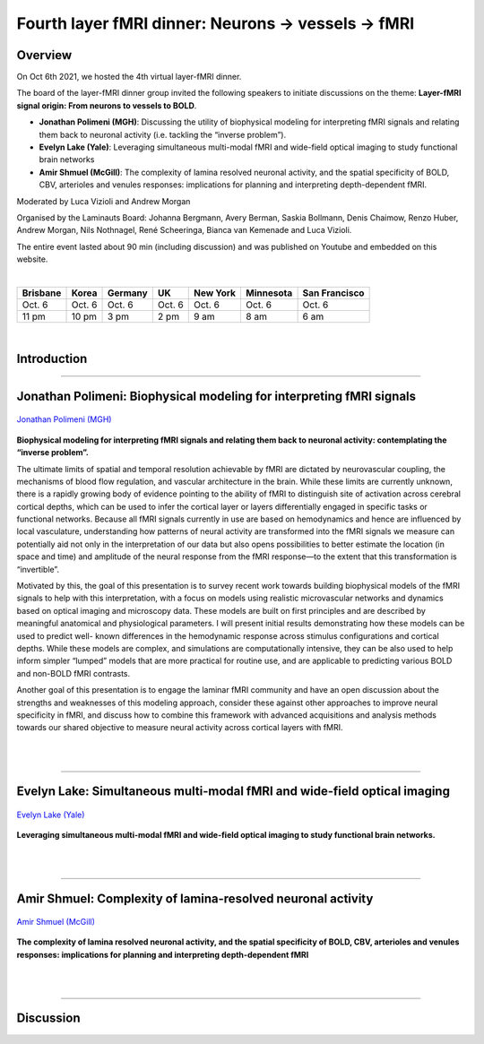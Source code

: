 .. role:: raw-html(raw)
    :format: html

=====================================================================
Fourth layer fMRI dinner: Neurons → vessels → fMRI
=====================================================================

Overview
########

On Oct 6th 2021, we hosted the 4th virtual layer-fMRI dinner.

The board of the layer-fMRI dinner group invited the following speakers to initiate discussions on the theme: **Layer-fMRI signal origin: From neurons to vessels to BOLD**.

- **Jonathan Polimeni (MGH)**: Discussing the utility of biophysical modeling for interpreting fMRI signals and relating them back to neuronal activity (i.e. tackling the “inverse problem”).

- **Evelyn Lake (Yale)**: Leveraging simultaneous multi-modal fMRI and wide-field optical imaging to study functional brain networks

- **Amir Shmuel (McGill)**: The complexity of lamina resolved neuronal activity, and the spatial specificity of BOLD, CBV, arterioles and venules responses: implications for planning and interpreting depth-dependent fMRI.

Moderated by Luca Vizioli and Andrew Morgan

Organised by the Laminauts Board:  Johanna Bergmann, Avery Berman, Saskia Bollmann, Denis Chaimow, Renzo Huber, Andrew Morgan, Nils Nothnagel, René Scheeringa, Bianca van Kemenade and Luca Vizioli.

The entire event lasted about 90 min (including discussion) and was published on Youtube and embedded on this website.

|

.. table::

    +----------+--------+---------+--------+----------+-----------+---------------+
    | Brisbane | Korea  | Germany | UK     | New York | Minnesota | San Francisco |
    +==========+========+=========+========+==========+===========+===============+
    | Oct. 6   | Oct. 6 | Oct. 6  | Oct. 6 | Oct. 6   | Oct. 6    | Oct. 6        |
    +----------+--------+---------+--------+----------+-----------+---------------+
    | 11 pm    | 10 pm  | 3 pm    | 2 pm   | 9 am     | 8 am      | 6 am          |
    +----------+--------+---------+--------+----------+-----------+---------------+

|

Introduction
############

.. raw:: html

   <p align="center"><iframe width="750" height="422" src="https://www.youtube.com/embed/zHNWqLaY-mM" title="YouTube video player" frameborder="0" allow="accelerometer; autoplay; clipboard-write; encrypted-media; gyroscope; picture-in-picture" allowfullscreen></iframe>

____

Jonathan Polimeni: Biophysical modeling for interpreting fMRI signals
#####################################################################

.. figure:: ./_images/fourth/polimeni.png
    :align: center
    :width: 250

    `Jonathan Polimeni (MGH) <https://www.nmr.mgh.harvard.edu/user/7411>`_

**Biophysical modeling for interpreting fMRI signals and relating them back to neuronal activity: contemplating the “inverse problem”.**

The ultimate limits of spatial and temporal resolution achievable by fMRI are dictated by neurovascular coupling, the mechanisms of blood flow regulation, and vascular architecture in the brain. While these limits are currently unknown, there is a rapidly growing body of evidence pointing to the ability of fMRI to distinguish site of activation across cerebral cortical depths, which can be used to infer the cortical layer or layers differentially engaged in specific tasks or functional networks. Because all fMRI signals currently in use are based on hemodynamics and hence are influenced by local vasculature, understanding how patterns of neural activity are transformed into the fMRI signals we measure can potentially aid not only in the interpretation of our data but also opens possibilities to better estimate the location (in space and time) and amplitude of the neural response from the fMRI response—to the extent that this transformation is “invertible”.

Motivated by this, the goal of this presentation is to survey recent work towards building biophysical models of the fMRI signals to help with this interpretation, with a focus on models using realistic microvascular networks and dynamics based on optical imaging and microscopy data. These models are built on first principles and are described by meaningful anatomical and physiological parameters. I will present initial results demonstrating how these models can be used to predict well- known differences in the hemodynamic response across stimulus configurations and cortical depths. While these models are complex, and simulations are computationally intensive, they can be also used to help inform simpler “lumped” models that are more practical for routine use, and are applicable to predicting various BOLD and non-BOLD fMRI contrasts.

Another goal of this presentation is to engage the laminar fMRI community and have an open discussion about the strengths and weaknesses of this modeling approach, consider these against other approaches to improve neural specificity in fMRI, and discuss how to combine this framework with advanced acquisitions and analysis methods towards our shared objective to measure neural activity across cortical layers with fMRI.

.. raw:: html

    <p align="center"><iframe width="750" height="422" src="https://www.youtube.com/embed/G80ePX24ykM" title="YouTube video player" frameborder="0" allow="accelerometer; autoplay; clipboard-write; encrypted-media; gyroscope; picture-in-picture" allowfullscreen></iframe>


|
|

____

Evelyn Lake: Simultaneous multi-modal fMRI and wide-field optical imaging
#########################################################################


.. figure:: ./_images/fourth/lake.png
    :align: center
    :width: 200


    `Evelyn Lake (Yale) <https://medicine.yale.edu/profile/evelyn_lake/>`_

**Leveraging simultaneous multi-modal fMRI and wide-field optical imaging to study functional brain networks.**

.. raw:: html

   <p align="center"><iframe width="750" height="422" src="https://www.youtube.com/embed/InVli16tRwM" title="YouTube video player" frameborder="0" allow="accelerometer; autoplay; clipboard-write; encrypted-media; gyroscope; picture-in-picture" allowfullscreen></iframe>

|
|

____

Amir Shmuel: Complexity of lamina-resolved neuronal activity
############################################################


.. figure:: ./_images/fourth/shmuel.png
    :align: center
    :width: 200


    `Amir Shmuel (McGill) <https://www.mcgill.ca/neuro/amir-shmuel-phd>`_

**The complexity of lamina resolved neuronal activity, and the spatial specificity of BOLD, CBV, arterioles and venules responses: implications for planning and interpreting depth-dependent fMRI**

.. raw:: html

   <p align="center"><iframe width="750" height="422" src="https://www.youtube.com/embed/KdjS6kVSSpQ" title="YouTube video player" frameborder="0" allow="accelerometer; autoplay; clipboard-write; encrypted-media; gyroscope; picture-in-picture" allowfullscreen></iframe>


|
|

____

Discussion
##########

.. raw:: html

   <p align="center"><iframe width="750" height="422" src="https://www.youtube.com/embed/wI8ksRfMZLM" title="YouTube video player" frameborder="0" allow="accelerometer; autoplay; clipboard-write; encrypted-media; gyroscope; picture-in-picture" allowfullscreen></iframe>
